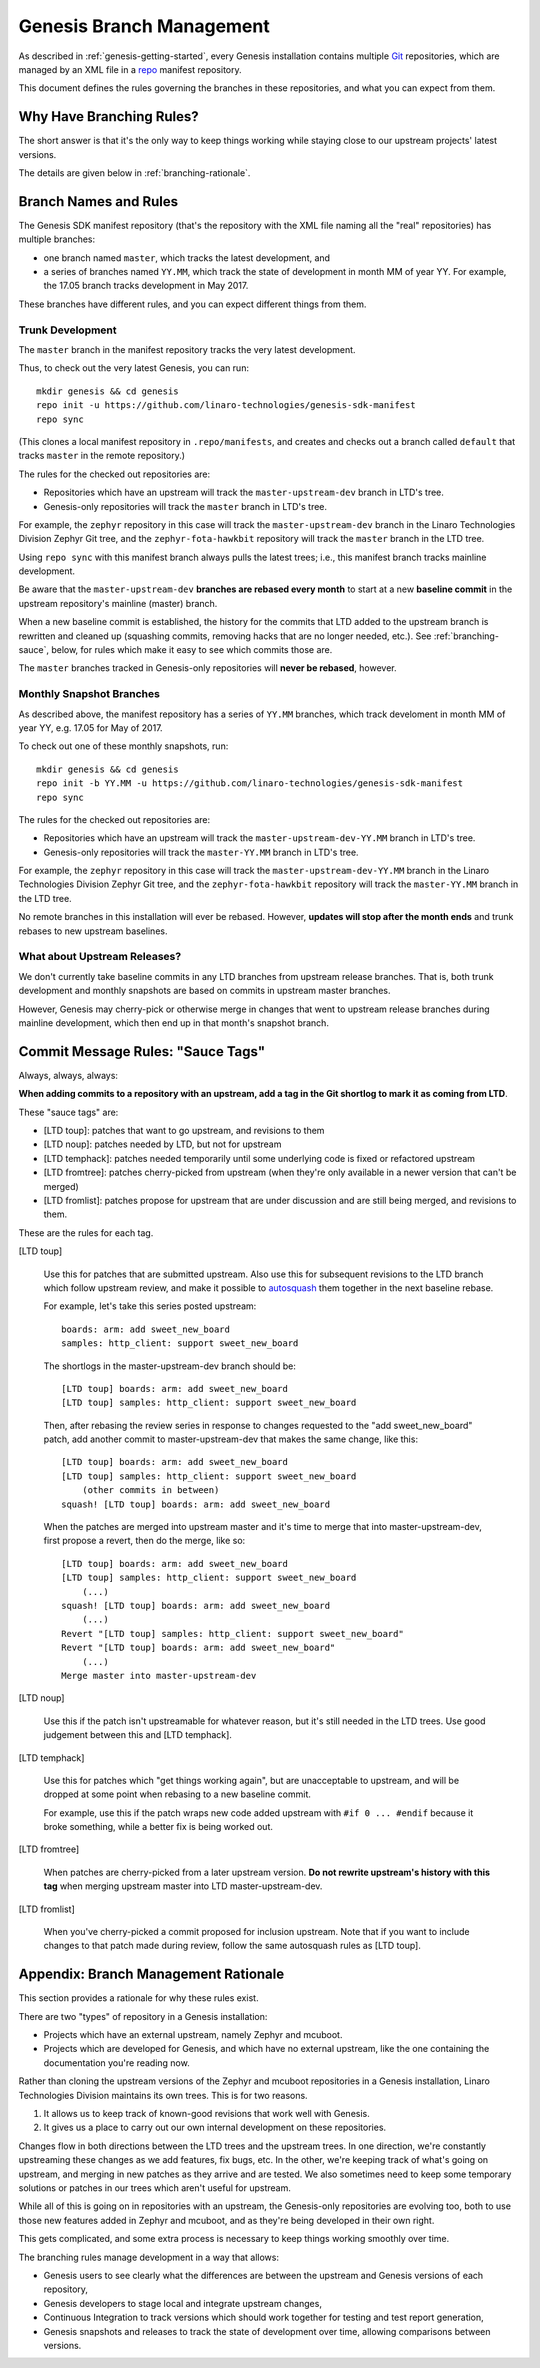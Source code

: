 .. highlight:: none

.. _genesis-branching:

Genesis Branch Management
=========================

.. todo:: Add a few good diagrams.

As described in :ref:`genesis-getting-started`, every Genesis
installation contains multiple `Git <https://git-scm.com/>`_
repositories, which are managed by an XML file in a `repo
<https://gerrit.googlesource.com/git-repo/>`_ manifest repository.

This document defines the rules governing the branches in these
repositories, and what you can expect from them.

Why Have Branching Rules?
-------------------------

The short answer is that it's the only way to keep things working
while staying close to our upstream projects' latest versions.

The details are given below in :ref:`branching-rationale`.

Branch Names and Rules
----------------------

The Genesis SDK manifest repository (that's the repository with the
XML file naming all the "real" repositories) has multiple branches:

- one branch named ``master``, which tracks the latest development,
  and
- a series of branches named ``YY.MM``, which track the state of
  development in month MM of year YY. For example, the 17.05 branch
  tracks development in May 2017.

These branches have different rules, and you can expect different
things from them.

Trunk Development
~~~~~~~~~~~~~~~~~

The ``master`` branch in the manifest repository tracks the very
latest development.

Thus, to check out the very latest Genesis, you can run::

  mkdir genesis && cd genesis
  repo init -u https://github.com/linaro-technologies/genesis-sdk-manifest
  repo sync

(This clones a local manifest repository in ``.repo/manifests``, and
creates and checks out a branch called ``default`` that tracks
``master`` in the remote repository.)

The rules for the checked out repositories are:

- Repositories which have an upstream will track the
  ``master-upstream-dev`` branch in LTD's tree.

- Genesis-only repositories will track the ``master`` branch in LTD's
  tree.

For example, the ``zephyr`` repository in this case will track the
``master-upstream-dev`` branch in the Linaro Technologies Division
Zephyr Git tree, and the ``zephyr-fota-hawkbit`` repository will track
the ``master`` branch in the LTD tree.

Using ``repo sync`` with this manifest branch always pulls the latest
trees; i.e., this manifest branch tracks mainline development.

Be aware that the ``master-upstream-dev`` **branches are rebased every
month** to start at a new **baseline commit** in the upstream
repository's mainline (master) branch.

When a new baseline commit is established, the history for the commits
that LTD added to the upstream branch is rewritten and cleaned up
(squashing commits, removing hacks that are no longer needed,
etc.). See :ref:`branching-sauce`, below, for rules which make it easy
to see which commits those are.

The ``master`` branches tracked in Genesis-only repositories will
**never be rebased**, however.

Monthly Snapshot Branches
~~~~~~~~~~~~~~~~~~~~~~~~~

As described above, the manifest repository has a series of ``YY.MM``
branches, which track develoment in month MM of year YY, e.g. 17.05
for May of 2017.

To check out one of these monthly snapshots, run::

  mkdir genesis && cd genesis
  repo init -b YY.MM -u https://github.com/linaro-technologies/genesis-sdk-manifest
  repo sync

The rules for the checked out repositories are:

- Repositories which have an upstream will track the
  ``master-upstream-dev-YY.MM`` branch in LTD's tree.

- Genesis-only repositories will track the ``master-YY.MM`` branch in
  LTD's tree.

For example, the ``zephyr`` repository in this case will track the
``master-upstream-dev-YY.MM`` branch in the Linaro Technologies
Division Zephyr Git tree, and the ``zephyr-fota-hawkbit`` repository
will track the ``master-YY.MM`` branch in the LTD tree.

No remote branches in this installation will ever be rebased. However,
**updates will stop after the month ends** and trunk rebases to new
upstream baselines.

What about Upstream Releases?
~~~~~~~~~~~~~~~~~~~~~~~~~~~~~

We don't currently take baseline commits in any LTD branches from
upstream release branches. That is, both trunk development and monthly
snapshots are based on commits in upstream master branches.

However, Genesis may cherry-pick or otherwise merge in changes that
went to upstream release branches during mainline development, which
then end up in that month's snapshot branch.

.. _branching-sauce:

Commit Message Rules: "Sauce Tags"
----------------------------------

Always, always, always:

**When adding commits to a repository with an upstream, add a tag in
the Git shortlog to mark it as coming from LTD**.

These "sauce tags" are:

- [LTD toup]: patches that want to go upstream, and revisions to them
- [LTD noup]: patches needed by LTD, but not for upstream
- [LTD temphack]: patches needed temporarily until some underlying code
  is fixed or refactored upstream
- [LTD fromtree]: patches cherry-picked from upstream (when they're
  only available in a newer version that can't be merged)
- [LTD fromlist]: patches propose for upstream that are under discussion
  and are still being merged, and revisions to them.

These are the rules for each tag.

[LTD toup]

    Use this for patches that are submitted upstream. Also use this
    for subsequent revisions to the LTD branch which follow upstream
    review, and make it possible to `autosquash
    <https://git-scm.com/docs/git-rebase>`_ them together in the next
    baseline rebase.

    For example, let's take this series posted upstream::

      boards: arm: add sweet_new_board
      samples: http_client: support sweet_new_board

    The shortlogs in the master-upstream-dev branch should be::

      [LTD toup] boards: arm: add sweet_new_board
      [LTD toup] samples: http_client: support sweet_new_board

    Then, after rebasing the review series in response to changes
    requested to the "add sweet_new_board" patch, add another commit
    to master-upstream-dev that makes the same change, like this::

      [LTD toup] boards: arm: add sweet_new_board
      [LTD toup] samples: http_client: support sweet_new_board
          (other commits in between)
      squash! [LTD toup] boards: arm: add sweet_new_board

    When the patches are merged into upstream master and it's time to
    merge that into master-upstream-dev, first propose a revert, then
    do the merge, like so::

      [LTD toup] boards: arm: add sweet_new_board
      [LTD toup] samples: http_client: support sweet_new_board
          (...)
      squash! [LTD toup] boards: arm: add sweet_new_board
          (...)
      Revert "[LTD toup] samples: http_client: support sweet_new_board"
      Revert "[LTD toup] boards: arm: add sweet_new_board"
          (...)
      Merge master into master-upstream-dev

[LTD noup]

    Use this if the patch isn't upstreamable for whatever reason, but
    it's still needed in the LTD trees. Use good judgement between
    this and [LTD temphack].

[LTD temphack]

    Use this for patches which "get things working again", but are
    unacceptable to upstream, and will be dropped at some point when
    rebasing to a new baseline commit.

    For example, use this if the patch wraps new code added upstream
    with ``#if 0 ... #endif`` because it broke something, while a
    better fix is being worked out.

[LTD fromtree]

    When patches are cherry-picked from a later upstream version. **Do
    not rewrite upstream's history with this tag** when merging
    upstream master into LTD master-upstream-dev.

[LTD fromlist]

    When you've cherry-picked a commit proposed for inclusion
    upstream. Note that if you want to include changes to that patch
    made during review, follow the same autosquash rules as [LTD
    toup].

.. _branching-rationale:

Appendix: Branch Management Rationale
-------------------------------------

This section provides a rationale for why these rules exist.

There are two "types" of repository in a Genesis installation:

- Projects which have an external upstream, namely Zephyr and
  mcuboot.
- Projects which are developed for Genesis, and which have no external
  upstream, like the one containing the documentation you're reading
  now.

Rather than cloning the upstream versions of the Zephyr and mcuboot
repositories in a Genesis installation, Linaro Technologies Division
maintains its own trees. This is for two reasons.

1. It allows us to keep track of known-good revisions that work well
   with Genesis.

2. It gives us a place to carry out our own internal development on
   these repositories.

Changes flow in both directions between the LTD trees and the upstream
trees. In one direction, we're constantly upstreaming these changes as
we add features, fix bugs, etc. In the other, we're keeping track of
what's going on upstream, and merging in new patches as they arrive
and are tested. We also sometimes need to keep some temporary
solutions or patches in our trees which aren't useful for upstream.

While all of this is going on in repositories with an upstream, the
Genesis-only repositories are evolving too, both to use those new
features added in Zephyr and mcuboot, and as they're being developed
in their own right.

This gets complicated, and some extra process is necessary to keep
things working smoothly over time.

The branching rules manage development in a way that allows:

- Genesis users to see clearly what the differences are between the upstream
  and Genesis versions of each repository,
- Genesis developers to stage local and integrate upstream changes,
- Continuous Integration to track versions which should work together
  for testing and test report generation,
- Genesis snapshots and releases to track the state of development
  over time, allowing comparisons between versions.
